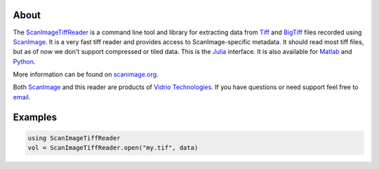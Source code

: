 .. image:: https://gitlab.com/vidriotech/scanimagetiffreader-julia/badges/master/pipeline.svg
   :target: https://gitlab.com/vidriotech/scanimagetiffreader-julia/commits/master
   :alt: Pipeline status

.. image:: https://gitlab.com/vidriotech/scanimagetiffreader-julia/badges/master/coverage.svg
   :target: https://gitlab.com/vidriotech/scanimagetiffreader-julia/commits/master
   :alt: Coverage

About
=====

The ScanImageTiffReader_ is a command line tool and library for extracting data
from Tiff_ and BigTiff_ files recorded using ScanImage_.  It is a very fast tiff
reader and provides access to ScanImage-specific metadata.  It should read most
tiff files, but as of now we don't support compressed or tiled data. This is the
Julia_ interface.  It is also available for Matlab_ and Python_.

More information can be found on scanimage.org_.

Both ScanImage_ and this reader are products of `Vidrio Technologies`_.  If you
have questions or need support feel free to email_.

.. _ScanImageTiffReader: http://scanimage.gitlab.io/ScanImageTiffReaderDocs/
.. _Tiff: https://en.wikipedia.org/wiki/Tagged_Image_File_Format
.. _BigTiff: http://bigtiff.org/
.. _ScanImage: http://scanimage.org
.. _scanimage.org: http://scanimage.org
.. _Python: https://www.python.org
.. _Matlab: https://www.mathworks.com/
.. _Julia: https://julialang.org
.. _`Vidrio Technologies`: http://vidriotechnologies.com/
.. _email: support@vidriotech.com

Examples
========

.. code-block:: julia

    using ScanImageTiffReader
    vol = ScanImageTiffReader.open("my.tif", data)
